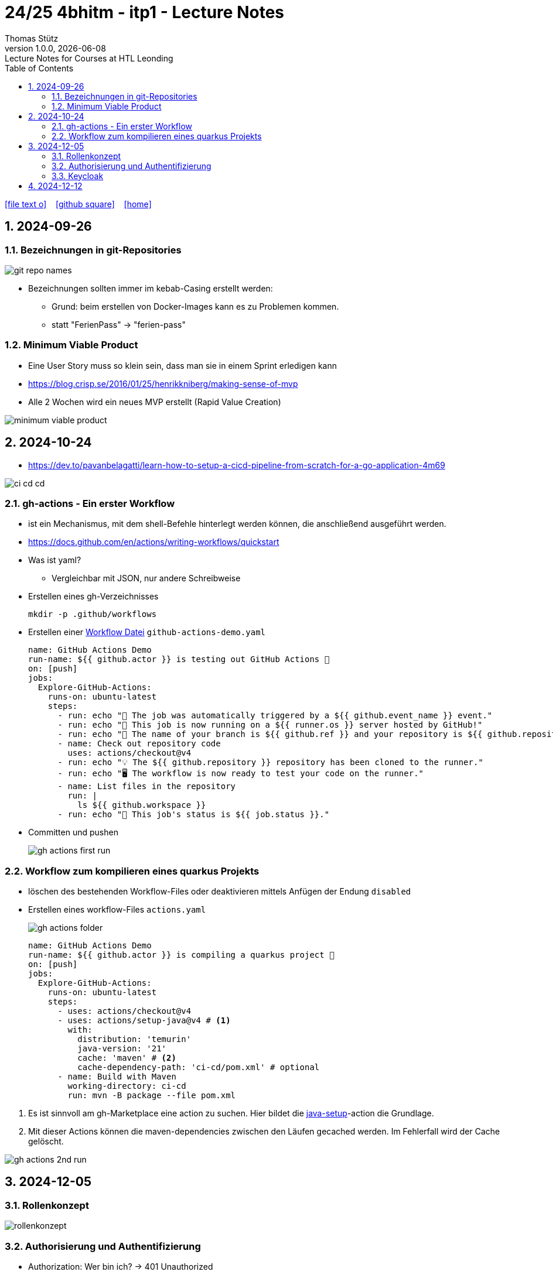 = 24/25 4bhitm - itp1 - Lecture Notes
Thomas Stütz
1.0.0, {docdate}: Lecture Notes for Courses at HTL Leonding
:icons: font
:experimental:
:sectnums:
ifndef::imagesdir[:imagesdir: images]
:toc:
ifdef::backend-html5[]
// https://fontawesome.com/v4.7.0/icons/
icon:file-text-o[link=https://github.com/2324-4bhif-wmc/2324-4bhif-wmc-lecture-notes/main/asciidocs/{docname}.adoc] ‏ ‏ ‎
icon:github-square[link=https://github.com/2324-4bhif-wmc/2324-4bhif-wmc-lecture-notes] ‏ ‏ ‎
icon:home[link=http://edufs.edu.htl-leonding.ac.at/~t.stuetz/hugo/2021/01/lecture-notes/]
endif::backend-html5[]

== 2024-09-26

=== Bezeichnungen in git-Repositories

image::git-repo-names.png[]

* Bezeichnungen sollten immer im kebab-Casing erstellt werden:
** Grund: beim erstellen von Docker-Images kann es zu Problemen kommen.
** statt "FerienPass" -> "ferien-pass"


=== Minimum Viable Product

* Eine User Story muss so klein sein, dass man sie in einem Sprint erledigen kann

* https://blog.crisp.se/2016/01/25/henrikkniberg/making-sense-of-mvp

* Alle 2 Wochen wird ein  neues MVP erstellt (Rapid Value Creation)

image::minimum-viable-product.png[]


== 2024-10-24

* https://dev.to/pavanbelagatti/learn-how-to-setup-a-cicd-pipeline-from-scratch-for-a-go-application-4m69

image::ci-cd-cd.png[]

=== gh-actions - Ein erster Workflow

* ist ein Mechanismus, mit dem shell-Befehle hinterlegt werden können, die anschließend ausgeführt werden.

* https://docs.github.com/en/actions/writing-workflows/quickstart


* Was ist yaml?
** Vergleichbar mit JSON, nur andere Schreibweise


* Erstellen eines gh-Verzeichnisses
+
----
mkdir -p .github/workflows
----

* Erstellen einer https://docs.github.com/de/actions/writing-workflows/quickstart#creating-your-first-workflow[Workflow Datei^] `github-actions-demo.yaml`
+
[source,yaml]
----
name: GitHub Actions Demo
run-name: ${{ github.actor }} is testing out GitHub Actions 🚀
on: [push]
jobs:
  Explore-GitHub-Actions:
    runs-on: ubuntu-latest
    steps:
      - run: echo "🎉 The job was automatically triggered by a ${{ github.event_name }} event."
      - run: echo "🐧 This job is now running on a ${{ runner.os }} server hosted by GitHub!"
      - run: echo "🔎 The name of your branch is ${{ github.ref }} and your repository is ${{ github.repository }}."
      - name: Check out repository code
        uses: actions/checkout@v4
      - run: echo "💡 The ${{ github.repository }} repository has been cloned to the runner."
      - run: echo "🖥️ The workflow is now ready to test your code on the runner."
      - name: List files in the repository
        run: |
          ls ${{ github.workspace }}
      - run: echo "🍏 This job's status is ${{ job.status }}."
----
* Committen und pushen
+
image::gh-actions-first-run.png[]


=== Workflow zum kompilieren eines quarkus Projekts

* löschen des bestehenden Workflow-Files oder deaktivieren mittels Anfügen der Endung `disabled`

* Erstellen eines workflow-Files `actions.yaml`
+
image::gh-actions-folder.png[]
+
[source,yaml]
----
name: GitHub Actions Demo
run-name: ${{ github.actor }} is compiling a quarkus project 🚀
on: [push]
jobs:
  Explore-GitHub-Actions:
    runs-on: ubuntu-latest
    steps:
      - uses: actions/checkout@v4
      - uses: actions/setup-java@v4 # <.>
        with:
          distribution: 'temurin'
          java-version: '21'
          cache: 'maven' # <.>
          cache-dependency-path: 'ci-cd/pom.xml' # optional
      - name: Build with Maven
        working-directory: ci-cd
        run: mvn -B package --file pom.xml
----

<.> Es ist sinnvoll am gh-Marketplace eine action zu suchen. Hier bildet die https://github.com/marketplace/actions/setup-java-jdk#caching-maven-dependencies[java-setup^]-action die Grundlage.

<.> Mit dieser Actions können die maven-dependencies zwischen den Läufen gecached werden. Im Fehlerfall wird der Cache gelöscht.

image::gh-actions-2nd-run.png[]

== 2024-12-05

=== Rollenkonzept

image::rollenkonzept.png[]

=== Authorisierung und Authentifizierung

* Authorization: Wer bin ich? -> 401 Unauthorized
* Authentication: Was darf ich? -> 403 Forbidden


=== Keycloak

* User

== 2024-12-12

image::keycloak-architektur.png[]

* https://www.urlencoder.org/[URL Encoder/Decoder]
















